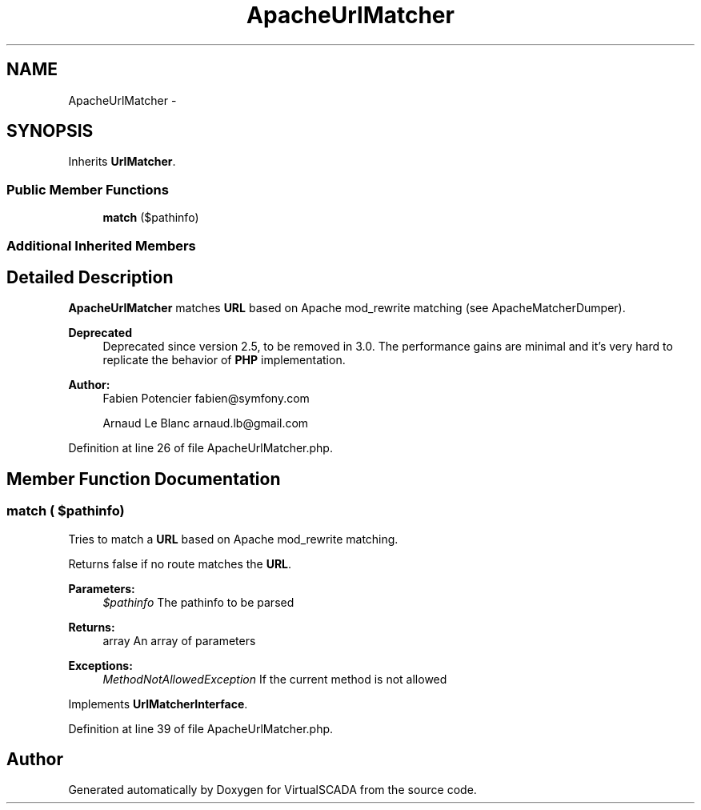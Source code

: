 .TH "ApacheUrlMatcher" 3 "Tue Apr 14 2015" "Version 1.0" "VirtualSCADA" \" -*- nroff -*-
.ad l
.nh
.SH NAME
ApacheUrlMatcher \- 
.SH SYNOPSIS
.br
.PP
.PP
Inherits \fBUrlMatcher\fP\&.
.SS "Public Member Functions"

.in +1c
.ti -1c
.RI "\fBmatch\fP ($pathinfo)"
.br
.in -1c
.SS "Additional Inherited Members"
.SH "Detailed Description"
.PP 
\fBApacheUrlMatcher\fP matches \fBURL\fP based on Apache mod_rewrite matching (see ApacheMatcherDumper)\&.
.PP
\fBDeprecated\fP
.RS 4
Deprecated since version 2\&.5, to be removed in 3\&.0\&. The performance gains are minimal and it's very hard to replicate the behavior of \fBPHP\fP implementation\&.
.RE
.PP
.PP
\fBAuthor:\fP
.RS 4
Fabien Potencier fabien@symfony.com 
.PP
Arnaud Le Blanc arnaud.lb@gmail.com 
.RE
.PP

.PP
Definition at line 26 of file ApacheUrlMatcher\&.php\&.
.SH "Member Function Documentation"
.PP 
.SS "match ( $pathinfo)"
Tries to match a \fBURL\fP based on Apache mod_rewrite matching\&.
.PP
Returns false if no route matches the \fBURL\fP\&.
.PP
\fBParameters:\fP
.RS 4
\fI$pathinfo\fP The pathinfo to be parsed
.RE
.PP
\fBReturns:\fP
.RS 4
array An array of parameters
.RE
.PP
\fBExceptions:\fP
.RS 4
\fIMethodNotAllowedException\fP If the current method is not allowed 
.RE
.PP

.PP
Implements \fBUrlMatcherInterface\fP\&.
.PP
Definition at line 39 of file ApacheUrlMatcher\&.php\&.

.SH "Author"
.PP 
Generated automatically by Doxygen for VirtualSCADA from the source code\&.
